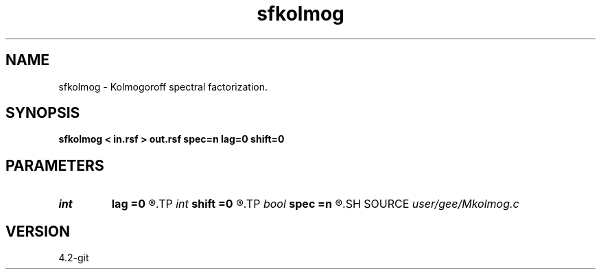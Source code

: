 .TH sfkolmog 1  "APRIL 2023" Madagascar "Madagascar Manuals"
.SH NAME
sfkolmog \- Kolmogoroff spectral factorization. 
.SH SYNOPSIS
.B sfkolmog < in.rsf > out.rsf spec=n lag=0 shift=0
.SH PARAMETERS
.PD 0
.TP
.I int    
.B lag
.B =0
.R  	lag for asymmetric part
.TP
.I int    
.B shift
.B =0
.R  	time shift
.TP
.I bool   
.B spec
.B =n
.R  [y/n]	if y, the input is spectrum squared; n, time-domain signal
.SH SOURCE
.I user/gee/Mkolmog.c
.SH VERSION
4.2-git
